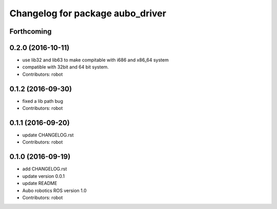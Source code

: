 ^^^^^^^^^^^^^^^^^^^^^^^^^^^^^^^^^
Changelog for package aubo_driver
^^^^^^^^^^^^^^^^^^^^^^^^^^^^^^^^^

Forthcoming
-----------

0.2.0 (2016-10-11)
------------------
* use lib32 and lib63 to make compitable with i686 and x86_64 system
* compatible with 32bit and 64 bit system.
* Contributors: robot

0.1.2 (2016-09-30)
------------------
* fixed a lib path bug
* Contributors: robot

0.1.1 (2016-09-20)
------------------
* update CHANGELOG.rst
* Contributors: robot

0.1.0 (2016-09-19)
------------------
* add CHANGELOG.rst
* update version 0.0.1
* update README
* Aubo robotics ROS version 1.0
* Contributors: robot
